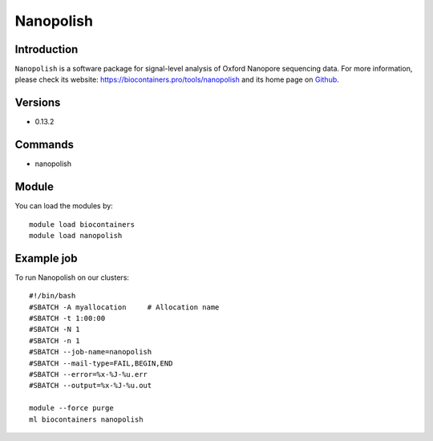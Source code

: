 .. _backbone-label:

Nanopolish
==============================

Introduction
~~~~~~~~
``Nanopolish`` is a software package for signal-level analysis of Oxford Nanopore sequencing data. For more information, please check its website: https://biocontainers.pro/tools/nanopolish and its home page on `Github`_.

Versions
~~~~~~~~
- 0.13.2

Commands
~~~~~~~
- nanopolish

Module
~~~~~~~~
You can load the modules by::
    
    module load biocontainers
    module load nanopolish

Example job
~~~~~
To run Nanopolish on our clusters::

    #!/bin/bash
    #SBATCH -A myallocation     # Allocation name 
    #SBATCH -t 1:00:00
    #SBATCH -N 1
    #SBATCH -n 1
    #SBATCH --job-name=nanopolish
    #SBATCH --mail-type=FAIL,BEGIN,END
    #SBATCH --error=%x-%J-%u.err
    #SBATCH --output=%x-%J-%u.out

    module --force purge
    ml biocontainers nanopolish

.. _Github: https://github.com/jts/nanopolish